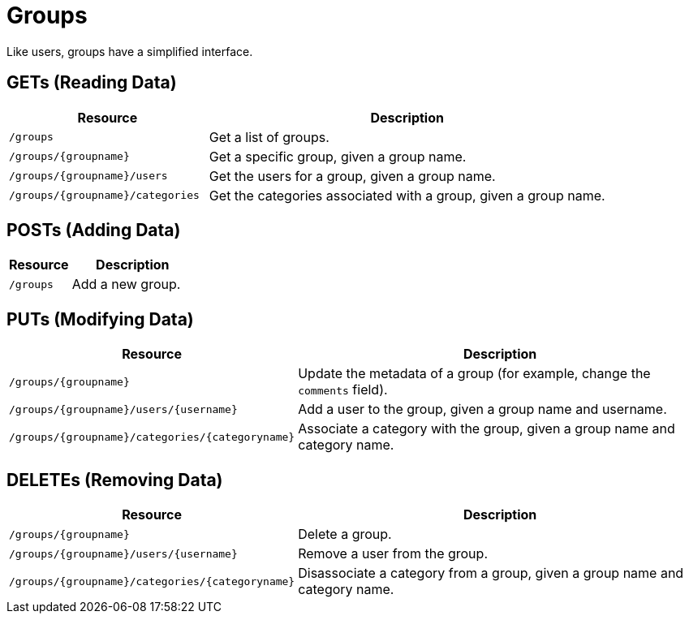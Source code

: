 
= Groups

Like users, groups have a simplified interface.

== GETs (Reading Data)

[options="header", cols="5,10"]
|===
| Resource                          | Description
| `/groups`                         | Get a list of groups.
| `/groups/\{groupname}`            | Get a specific group, given a group name.
| `/groups/\{groupname}/users`      | Get the users for a group, given a group name.
| `/groups/\{groupname}/categories` | Get the categories associated with a group, given a group name.
|===

== POSTs (Adding Data)

[options="header", cols="5,10"]
|===
| Resource  | Description
| `/groups` | Add a new group.
|===

== PUTs (Modifying Data)

[options="header", cols="5,10"]
|===
| Resource                                          | Description
| `/groups/\{groupname}`                            | Update the metadata of a group (for example, change the `comments` field).
| `/groups/\{groupname}/users/\{username}`          | Add a user to the group, given a group name and username.
| `/groups/\{groupname}/categories/\{categoryname}` | Associate a category with the group, given a group name and category name.
|===

== DELETEs (Removing Data)

[options="header", cols="5,10"]
|===
| Resource                                          | Description
| `/groups/\{groupname}`                            | Delete a group.
| `/groups/\{groupname}/users/\{username}`          | Remove a user from the group.
| `/groups/\{groupname}/categories/\{categoryname}` | Disassociate a category from a group, given a group name and category name.
|===
